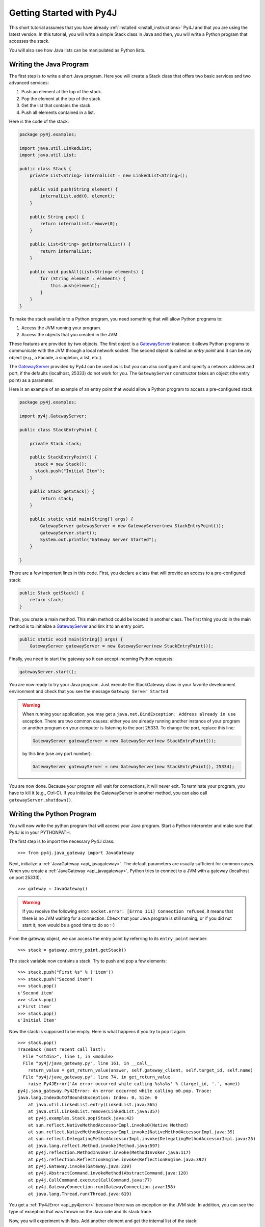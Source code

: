 Getting Started with Py4J
=========================

This short tutorial assumes that you have already :ref:`installed <install_instructions>` Py4J and that you are using
the latest version. In this tutorial, you will write a simple Stack class in Java and then, you will write a Python
program that accesses the stack.

You will also see how Java lists can be manipulated as Python lists.

Writing the Java Program
------------------------

The first step is to write a short Java program. Here you will create a Stack class that offers two basic services and
two advanced services:

1. Push an element at the top of the stack.
2. Pop the element at the top of the stack.
3. Get the list that contains the stack.
4. Push all elements contained in a list.

Here is the code of the stack:

.. code-block:: java

  package py4j.examples;

  import java.util.LinkedList;
  import java.util.List;

  public class Stack {
      private List<String> internalList = new LinkedList<String>(); 
      
      public void push(String element) {
          internalList.add(0, element);
      }
      
      public String pop() {
          return internalList.remove(0);
      }
      
      public List<String> getInternalList() {
          return internalList;
      }
      
      public void pushAll(List<String> elements) {
          for (String element : elements) {
              this.push(element);
          }
      }
  }

To make the stack available to a Python program, you need something that will allow Python programs to:

1. Access the JVM running your program.
2. Access the objects that you created in the JVM.

These features are provided by two objects. The first object is a `GatewayServer
<_static/javadoc/index.html?py4j/GatewayServer.html>`_ instance: it allows Python programs to communicate with the JVM through a
local network socket. The second object is called an *entry point* and it can be any object (e.g., a Facade, a singleton, a list, etc.). 

The `GatewayServer <_static/javadoc/index.html?py4j/GatewayServer.html>`_ provided by Py4J can be used as is but you can
also configure it and specify a network address and port, if the defaults (localhost, 25333) do not work for you. The
``GatewayServer`` constructor takes an object (the entry point) as a parameter.

Here is an example of an example of an entry point that would allow a Python program to access a pre-configured stack:

.. code-block:: java

  package py4j.examples;

  import py4j.GatewayServer;

  public class StackEntryPoint {

      private Stack stack;

      public StackEntryPoint() {
        stack = new Stack();
	stack.push("Initial Item");
      }

      public Stack getStack() {
          return stack;
      }
      
      public static void main(String[] args) {
          GatewayServer gatewayServer = new GatewayServer(new StackEntryPoint());
          gatewayServer.start();
          System.out.println("Gateway Server Started");
      }
      
  }

There are a few important lines in this code. First, you declare a class that will provide an access to a pre-configured stack:

.. code-block:: java

   public Stack getStack() {
       return stack;
   }

Then, you create a main method. This main method could be located in another class. The first thing you do in the main
method is to initialize a `GatewayServer <_static/javadoc/index.html?py4j/GatewayServer.html>`_ and link it to an
entry point.

.. code-block:: java

    public static void main(String[] args) {
        GatewayServer gatewayServer = new GatewayServer(new StackEntryPoint());

Finally, you need to start the gateway so it can accept incoming Python requests:

.. code-block:: java

      gatewayServer.start();

You are now ready to try your Java program. Just execute the StackGateway class in your favorite development environment
and check that you see the message ``Gateway Server Started``

.. warning:: 
   
   When running your application, you may get a ``java.net.BindException: Address already in use`` exception. There are 
   two common causes: either you are already running another instance of your program or another program on your 
   computer is listening to the port 25333. To change the port, replace this line:

   .. code-block:: java

     GatewayServer gatewayServer = new GatewayServer(new StackEntryPoint());

   by this line (use any port number):

   .. code-block:: java
     
     GatewayServer gatewayServer = new GatewayServer(new StackEntryPoint(), 25334);
     
You are now done. Because your program will wait for connections, it will never exit. To terminate your program, you
have to kill it (e.g., Ctrl-C). If you initialize the GatewayServer in another method, you can also call
``gatewayServer.shutdown()``.

Writing the Python Program
--------------------------

You will now write the python program that will access your Java program. Start a Python interpreter and make sure that 
Py4J is in your PYTHONPATH.

The first step is to import the necessary Py4J class:

:: 

  >>> from py4j.java_gateway import JavaGateway

Next, initialize a :ref:`JavaGateway <api_javagateway>`. The default parameters are usually sufficient for common cases.
When you create a :ref:`JavaGateway <api_javagateway>`, Python tries to connect to a JVM with a gateway (localhost on
port 25333).

:: 

  >>> gateway = JavaGateway()

.. warning::

  If you receive the following error: ``socket.error: [Errno 111] Connection refused``, it means that there is no JVM
  waiting for a connection. Check that your Java program is still running, or if you did not start it, now would be a good
  time to do so :-)

From the gateway object, we can access the entry point by referring to its ``entry_point`` member:

:: 

  >>> stack = gateway.entry_point.getStack()

The stack variable now contains a stack. Try to push and pop a few elements:

:: 

  >>> stack.push("First %s" % ('item'))
  >>> stack.push("Second item")        
  >>> stack.pop()                                        
  u'Second item'                                         
  >>> stack.pop()                                        
  u'First item'    
  >>> stack.pop()
  u'Initial Item'   

Now the stack is supposed to be empty. Here is what happens if you try to pop it again.

:: 
                                   
  >>> stack.pop()                                        
  Traceback (most recent call last):                     
    File "<stdin>", line 1, in <module>                  
    File "py4j/java_gateway.py", line 161, in __call__   
      return_value = get_return_value(answer, self.gateway_client, self.target_id, self.name)
    File "py4j/java_gateway.py", line 74, in get_return_value                              
      raise Py4JError('An error occurred while calling %s%s%s' % (target_id, '.', name))   
  py4j.java_gateway.Py4JError: An error occurred while calling o0.pop. Trace:
  java.lang.IndexOutOfBoundsException: Index: 0, Size: 0
      at java.util.LinkedList.entry(LinkedList.java:365)
      at java.util.LinkedList.remove(LinkedList.java:357)
      at py4j.examples.Stack.pop(Stack.java:42)
      at sun.reflect.NativeMethodAccessorImpl.invoke0(Native Method)
      at sun.reflect.NativeMethodAccessorImpl.invoke(NativeMethodAccessorImpl.java:39)
      at sun.reflect.DelegatingMethodAccessorImpl.invoke(DelegatingMethodAccessorImpl.java:25)
      at java.lang.reflect.Method.invoke(Method.java:597)
      at py4j.reflection.MethodInvoker.invoke(MethodInvoker.java:117)
      at py4j.reflection.ReflectionEngine.invoke(ReflectionEngine.java:392)
      at py4j.Gateway.invoke(Gateway.java:239)
      at py4j.AbstractCommand.invokeMethod(AbstractCommand.java:120)
      at py4j.CallCommand.execute(CallCommand.java:77)
      at py4j.GatewayConnection.run(GatewayConnection.java:158)
      at java.lang.Thread.run(Thread.java:619)
                   

You get a :ref:`Py4JError <api_py4jerror>` because there was an exception on the JVM side. In addition, you can see the
type of exception that was thrown on the Java side and its stack trace.

Now, you will experiment with lists. Add another element and get the internal list of the stack:

::

  >>> stack.push('First item')                                                             
  >>> internal_list = stack.getInternalList()
  >>> len(internal_list)                     
  1
  >>> internal_list[0]
  u'First item'
  >>> internal_list.append('Second item')
  >>> internal_list
  [u'First item', u'Second item']
  >>> stack.getInternalList()
  [u'First item', u'Second item']

As you can see, lists created on the JVM act like Python lists: you can use the ``[]`` operator and the usual list
methods like ``len`` and ``append``. Notice that when you change the list on the Python side, it is also changed on the
Java side. Now try to slice the list:

::

  >>> sliced_list = internal_list[0:1]
  >>> sliced_list
  [u'First item']
  >>> sliced_list.append('Third item')
  >>> sliced_list
  [u'First item', u'Third item']
  >>> internal_list
  [u'First item', u'Second item']
  >>> stack.getInternalList()
  [u'First item', u'Second item']
  >>> stack.pushAll(sliced_list)
  >>> stack.getInternalList()
  [u'Third item', u'First item', u'First item', u'Second item']

Slices act like real Python slices: they are a copy of the original list, no more, no less. This is why the original
list is not modified when you modify the slice. When you create a slice, Py4J first creates the slice on the JVM side so
you are really accessing a Java list contained in the JVM.

.. note::
  For the keen Java programmers among you, note that the slice operation is **NOT** implemented with the ``subList`` 
  method in Java, because ``subList`` returns a view, not a copy, of the list: when the original list changes, the view 
  generally becomes invalid so this is not a suitable replacement for a slice.

In the previous example, you also tried to pass a list as a parameter of the pushAll method. See what happens if you try 
to pass a pure Python list that was not returned by the JVM:

::

  >>> stack.pushAll(['Fourth item'])
  Traceback (most recent call last):
    File "<stdin>", line 1, in <module>
    File "py4j/java_gateway.py", line 158, in __call__
      args_command = ''.join([get_command_part(arg) for arg in args])
    File "py4j/java_gateway.py", line 68, in get_command_part
      command_part = REFERENCE_TYPE + parameter.get_object_id()
  AttributeError: 'list' object has no attribute 'get_object_id'
  >>> stack.getInternalList()
  [u'Third item', u'First item', u'First item', u'Second item']

As of version 0.4, Py4J does not support the conversion from pure Python lists to Java list. This is a feature that will 
likely be implemented future versions. 

Python has powerful introspection abilities that are slowly being replicated by
Py4J. For example, a JavaGateway allows you to list all the members available in
an object:

:: 

  >>> gateway.help(stack)
  Help on class Stack in package py4j.examples:

  Stack {
  |  
  |  Methods defined here:
  |  
  |  getInternalList() : List
  |  
  |  pop() : String
  |  
  |  push(String) : void
  |  
  |  pushAll(List) : void
  |  
  |  ------------------------------------------------------------
  |  Fields defined here:
  |  
  |  ------------------------------------------------------------
  |  Internal classes defined here:
  |  
  }

  
Finally, you do not need an entry point to create and access objects. You can
use the ``jvm`` member to call constructors and static members:

::

  >>> java_list = gateway.jvm.java.util.ArrayList()
  >>> java_list.append(214)
  >>> java_list.append(120)
  >>> gateway.jvm.java.util.Collections.sort(java_list)
  >>> java_list
  [120, 214]


Where to go from here
---------------------

* You can read the :doc:`Advanced Topics <advanced_topics>` to learn more about collections, callbacks and the Py4J 
  memory and threading model.
* You can explore the :doc:`Py4J Python API <py4j_python>` or the :doc:`Py4J Java API <py4j_java>`.
* Look at the :doc:`FAQ <faq>`.


 
